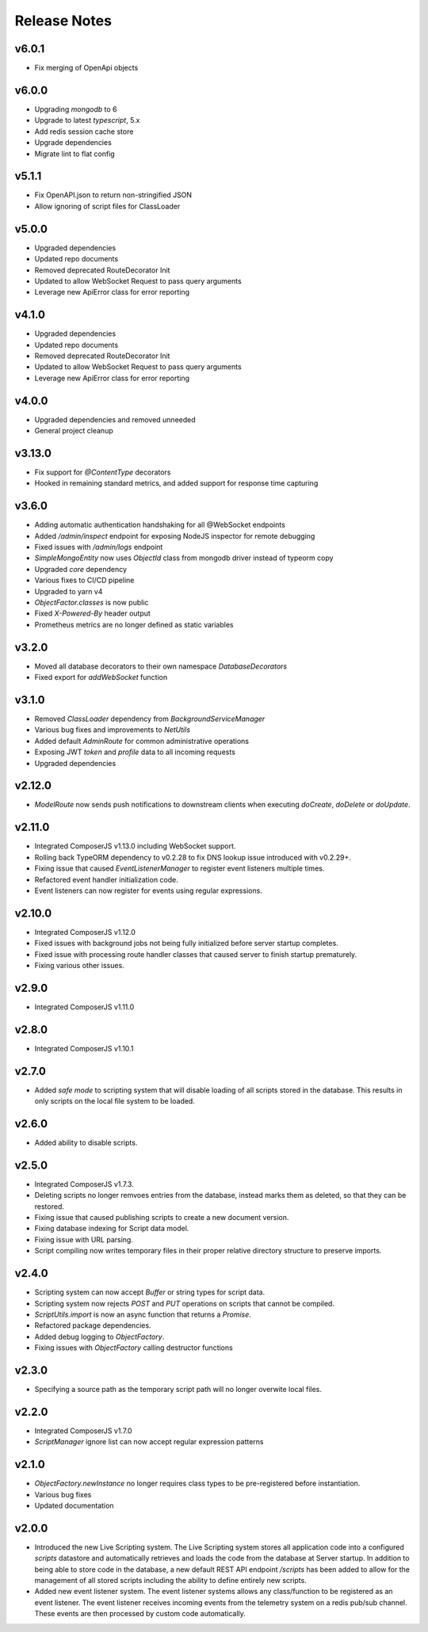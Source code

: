 =============
Release Notes
=============

v6.0.1
======

- Fix merging of OpenApi objects

v6.0.0
======

- Upgrading `mongodb` to 6
- Upgrade to latest `typescript`, 5.x
- Add redis session cache store
- Upgrade dependencies
- Migrate lint to flat config

v5.1.1
======

- Fix OpenAPI.json to return non-stringified JSON
- Allow ignoring of script files for ClassLoader

v5.0.0
======

- Upgraded dependencies
- Updated repo documents
- Removed deprecated RouteDecorator Init
- Updated to allow WebSocket Request to pass query arguments
- Leverage new ApiError class for error reporting

v4.1.0
======

- Upgraded dependencies
- Updated repo documents
- Removed deprecated RouteDecorator Init
- Updated to allow WebSocket Request to pass query arguments
- Leverage new ApiError class for error reporting

v4.0.0
======

- Upgraded dependencies and removed unneeded
- General project cleanup

v3.13.0
======

- Fix support for `@ContentType` decorators
- Hooked in remaining standard metrics, and added support for response time capturing

v3.6.0
======

- Adding automatic authentication handshaking for all @WebSocket endpoints
- Added `/admin/inspect` endpoint for exposing NodeJS inspector for remote debugging
- Fixed issues with `/admin/logs` endpoint
- `SimpleMongoEntity` now uses `ObjectId` class from mongodb driver instead of typeorm copy
- Upgraded `core` dependency
- Various fixes to CI/CD pipeline
- Upgraded to yarn v4
- `ObjectFactor.classes` is now public
- Fixed `X-Powered-By` header output
- Prometheus metrics are no longer defined as static variables

v3.2.0
======

- Moved all database decorators to their own namespace `DatabaseDecorators`
- Fixed export for `addWebSocket` function

v3.1.0
=======

- Removed `ClassLoader` dependency from `BackgroundServiceManager`
- Various bug fixes and improvements to `NetUtils`
- Added default `AdminRoute` for common administrative operations
- Exposing JWT `token` and `profile` data to all incoming requests
- Upgraded dependencies

v2.12.0
=======

- `ModelRoute` now sends push notifications to downstream clients when executing `doCreate`, `doDelete` or `doUpdate`.

v2.11.0
=======

- Integrated ComposerJS v1.13.0 including WebSocket support.
- Rolling back TypeORM dependency to v0.2.28 to fix DNS lookup issue introduced with v0.2.29+.
- Fixing issue that caused `EventListenerManager` to register event listeners multiple times.
- Refactored event handler initialization code.
- Event listeners can now register for events using regular expressions.

v2.10.0
=======

- Integrated ComposerJS v1.12.0
- Fixed issues with background jobs not being fully initialized before server startup completes.
- Fixed issue with processing route handler classes that caused server to finish startup prematurely.
- Fixing various other issues.

v2.9.0
======

- Integrated ComposerJS v1.11.0

v2.8.0
======

- Integrated ComposerJS v1.10.1

v2.7.0
======

- Added `safe mode` to scripting system that will disable loading of all scripts stored in the database. This results
  in only scripts on the local file system to be loaded.

v2.6.0
======

- Added ability to disable scripts.

v2.5.0
======

- Integrated ComposerJS v1.7.3.
- Deleting scripts no longer remvoes entries from the database, instead marks them as deleted, so that they can be restored.
- Fixing issue that caused publishing scripts to create a new document version.
- Fixing database indexing for Script data model.
- Fixing issue with URL parsing.
- Script compiling now writes temporary files in their proper relative directory structure to preserve imports.

v2.4.0
======

- Scripting system can now accept `Buffer` or string types for script data.
- Scripting system now rejects `POST` and `PUT` operations on scripts that cannot be compiled.
- `ScriptUtils.import` is now an async function that returns a `Promise`.
- Refactored package dependencies.
- Added debug logging to `ObjectFactory`.
- Fixing issues with `ObjectFactory` calling destructor functions

v2.3.0
======

- Specifying a source path as the temporary script path will no longer overwite local files.

v2.2.0
======

- Integrated ComposerJS v1.7.0
- `ScriptManager` ignore list can now accept regular expression patterns

v2.1.0
======

- `ObjectFactory.newInstance` no longer requires class types to be pre-registered before instantiation.
- Various bug fixes
- Updated documentation

v2.0.0
======

- Introduced the new Live Scripting system. The Live Scripting system stores all application code into a configured
  `scripts` datastore and automatically retrieves and loads the code from the database at Server startup.
  In addition to being able to store code in the database, a new default REST API endpoint `/scripts` has been added
  to allow for the management of all stored scripts including the ability to define entirely new scripts.
- Added new event listener system. The event listener systems allows any class/function to be registered as an event
  listener. The event listener receives incoming events from the telemetry system on a redis pub/sub channel. These
  events are then processed by custom code automatically.